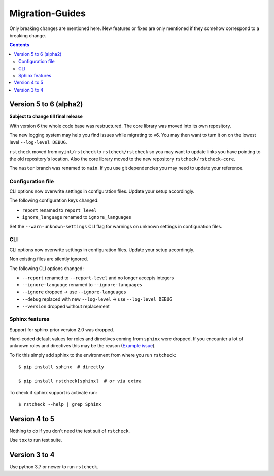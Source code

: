 .. highlight:: console

Migration-Guides
================

Only breaking changes are mentioned here. New features or fixes are only mentioned if they
somehow correspond to a breaking change.


.. contents::


Version 5 to 6 (alpha2)
-----------------------

**Subject to change till final release**

With version 6 the whole code base was restructured. The core library was moved into its own
repository.

The new logging system may help you find issues while migrating to v6.
You may then want to turn it on on the lowest level ``--log-level DEBUG``.

``rstcheck`` moved from ``myint/rstcheck`` to ``rstcheck/rstcheck`` so you may want to update
links you have pointing to the old repository's location.
Also the core library moved to the new repository ``rstcheck/rstcheck-core``.

The ``master`` branch was renamed to ``main``. If you use git dependencies you may need to update
your reference.


Configuration file
~~~~~~~~~~~~~~~~~~

CLI options now overwrite settings in configuration files. Update your setup accordingly.

The following configuration keys changed:

- ``report`` renamed to ``report_level``
- ``ignore_language`` renamed to ``ignore_languages``

Set the ``--warn-unknown-settings`` CLI flag for warnings on unknown settings in
configuration files.


CLI
~~~

CLI options now overwrite settings in configuration files. Update your setup accordingly.

Non existing files are silently ignored.

The following CLI options changed:

- ``--report`` renamed to ``--report-level`` and no longer accepts integers
- ``--ignore-language`` renamed to ``--ignore-languages``
- ``--ignore`` dropped -> use ``--ignore-languages``
- ``--debug`` replaced with new ``--log-level`` -> use ``--log-level DEBUG``
- ``--version`` dropped without replacement


Sphinx features
~~~~~~~~~~~~~~~

Support for sphinx prior version 2.0 was dropped.

Hard-coded default values for roles and directives coming from ``sphinx`` were dropped.
If you encounter a lot of unknown roles and directives this may be the reason
(`Example issue`_).

To fix this simply add sphinx to the environment from where you run ``rstcheck``::

   $ pip install sphinx  # directly

   $ pip install rstcheck[sphinx]  # or via extra

To check if sphinx support is activate run::

   $ rstcheck --help | grep Sphinx


Version 4 to 5
--------------

Nothing to do if you don't need the test suit of ``rstcheck``.

Use ``tox`` to run test suite.


Version 3 to 4
--------------

Use python 3.7 or newer to run ``rstcheck``.

.. highlight:: default


.. _Example issue: https://github.com/rstcheck/rstcheck/issues/109
